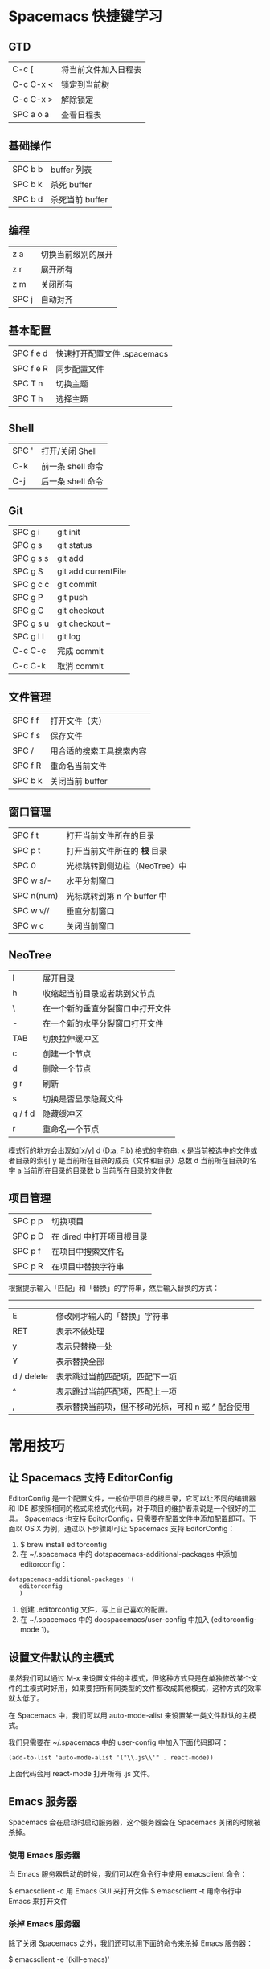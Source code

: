 * Spacemacs 快捷键学习
** GTD
|-----------+----------------------|
| C-c [     | 将当前文件加入日程表 |
| C-c C-x < | 锁定到当前树         |
| C-c C-x > | 解除锁定             |
| SPC a o a | 查看日程表           |
** 基础操作
|---------+-----------------|
| SPC b b | buffer 列表     |
| SPC b k | 杀死 buffer     |
| SPC b d | 杀死当前 buffer |
** 编程
|-------+--------------------|
| z a   | 切换当前级别的展开 |
| z r   | 展开所有           |
| z m   | 关闭所有           |
| SPC j | 自动对齐           |
** 基本配置
|-----------+-----------------------------|
| SPC f e d | 快速打开配置文件 .spacemacs |
| SPC f e R | 同步配置文件                |
| SPC T n   | 切换主题                    |
| SPC T h   | 选择主题                    |
** Shell
|-------+-------------------|
| SPC ' | 打开/关闭 Shell   |
| C-k   | 前一条 shell 命令 |
| C-j   | 后一条 shell 命令 |
** Git
|-----------+---------------------|
| SPC g i   | git init            |
| SPC g s   | git status          |
| SPC g s s | git add             |
| SPC g S   | git add currentFile |
| SPC g c c | git commit          |
| SPC g P   | git push            |
| SPC g C   | git checkout        |
| SPC g s u | git checkout --     |
| SPC g l l | git log             |
| C-c C-c   | 完成 commit         |
| C-c C-k   | 取消 commit         |
** 文件管理
|---------+--------------------------|
| SPC f f | 打开文件（夹）           |
| SPC f s | 保存文件                 |
| SPC /   | 用合适的搜索工具搜索内容 |
| SPC f R | 重命名当前文件           |
| SPC b k | 关闭当前 buffer          |
** 窗口管理
|------------+-------------------------------|
| SPC f t    | 打开当前文件所在的目录        |
| SPC p t    | 打开当前文件所在的 *根* 目录  |
| SPC 0      | 光标跳转到侧边栏（NeoTree）中 |
| SPC w s/-  | 水平分割窗口                  |
| SPC n(num) | 光标跳转到第 n 个 buffer 中   |
| SPC w v//  | 垂直分割窗口                  |
| SPC w c    | 关闭当前窗口                  |
** NeoTree 
|---------+----------------------------------|
| l       | 展开目录                         |
| h       | 收缩起当前目录或者跳到父节点     |
| \       | 在一个新的垂直分裂窗口中打开文件 |
| -       | 在一个新的水平分裂窗口打开文件   |
| TAB     | 切换拉伸缓冲区                   |
| c       | 创建一个节点                     |
| d       | 删除一个节点                     |
| g r     | 刷新                             |
| s       | 切换是否显示隐藏文件             |
| q / f d | 隐藏缓冲区                       |
| r       | 重命名一个节点                   |

模式行的地方会出现如[x/y] d (D:a, F:b) 格式的字符串:
x 是当前被选中的文件或者目录的索引
y 是当前所在目录的成员（文件和目录）总数
d 当前所在目录的名字
a 当前所在目录的目录数
b 当前所在目录的文件数
** 项目管理
|---------+---------------------------|
| SPC p p | 切换项目                  |
| SPC p D | 在 dired 中打开项目根目录 |
| SPC p f | 在项目中搜索文件名        |
| SPC p R | 在项目中替换字符串        |

根据提示输入「匹配」和「替换」的字符串，然后输入替换的方式：
-----
|------------+----------------------------------------------------|
| E          | 修改刚才输入的「替换」字符串                       |
| RET        | 表示不做处理                                       |
| y          | 表示只替换一处                                     |
| Y          | 表示替换全部                                       |
| d / delete | 表示跳过当前匹配项，匹配下一项                     |
| ^          | 表示跳过当前匹配项，匹配上一项                     |
| ,          | 表示替换当前项，但不移动光标，可和 n 或 ^ 配合使用 |
* 常用技巧
** 让 Spacemacs 支持 EditorConfig
EditorConfig 是一个配置文件，一般位于项目的根目录，它可以让不同的编辑器和 IDE 都按照相同的格式来格式化代码，对于项目的维护者来说是一个很好的工具。
Spacemacs 也支持 EditorConfig，只需要在配置文件中添加配置即可。下面以 OS X 为例，通过以下步骤即可让 Spacemacs 支持 EditorConfig：
1. $ brew install editorconfig
2. 在 ~/.spacemacs 中的 dotspacemacs-additional-packages 中添加 editorconfig：
#+BEGIN_SRC elisp
dotspacemacs-additional-packages '(
   editorconfig
   )
#+END_SRC
3. 创建 .editorconfig 文件，写上自己喜欢的配置。
4. 在 ~/.spacemacs 中的 docspacemacs/user-config 中加入 (editorconfig-mode 1)。
** 设置文件默认的主模式 
虽然我们可以通过 M-x 来设置文件的主模式，但这种方式只是在单独修改某个文件的主模式时好用，如果要把所有同类型的文件都改成其他模式，这种方式的效率就太低了。

在 Spacemacs 中，我们可以用 auto-mode-alist 来设置某一类文件默认的主模式。

我们只需要在 ~/.spacemacs 中的 user-config 中加入下面代码即可：
#+BEGIN_SRC elisp
(add-to-list 'auto-mode-alist '("\\.js\\'" . react-mode))
#+END_SRC
上面代码会用 react-mode 打开所有 .js 文件。
** Emacs 服务器
Spacemacs 会在启动时启动服务器，这个服务器会在 Spacemacs 关闭的时候被杀掉。
*** 使用 Emacs 服务器
当 Emacs 服务器启动的时候，我们可以在命令行中使用 emacsclient 命令：

$ emacsclient -c 用 Emacs GUI 来打开文件
$ emacsclient -t 用命令行中 Emacs 来打开文件
*** 杀掉 Emacs 服务器
除了关闭 Spacemacs 之外，我们还可以用下面的命令来杀掉 Emacs 服务器：

$ emacsclient -e '(kill-emacs)'
*** 持久化 Emacs 服务器
我们可以持久化 Emacs 服务器，在 Emacs 关闭的时候，服务器不被杀掉。只要设置 ~/.spacemacs 中 dotspacemacs-persistent-server 为 t 即可。

但这种情况下，我们只可以通过以下方式来杀掉服务器了：

SPC q q 退出 Emacs 并杀掉服务器，会对已修改的 Buffer 给出保存的提示。
SPC q Q 同上，但会丢失所有未保存的修改。
